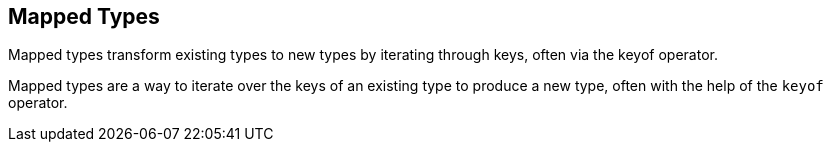 == Mapped Types

Mapped types transform existing types to new types by iterating through
keys, often via the keyof operator.

Mapped types are a way to iterate over the keys of an existing type to
produce a new type, often with the help of the `keyof` operator.
